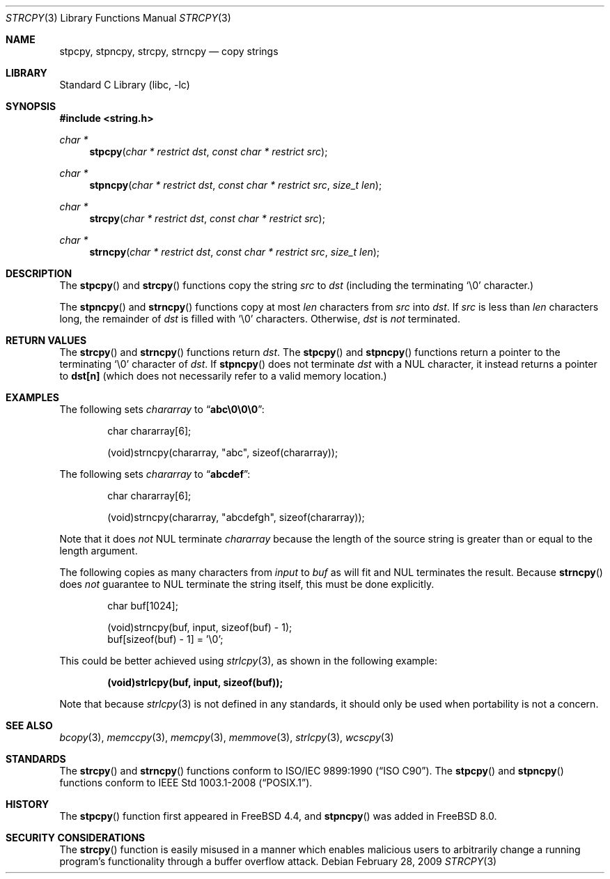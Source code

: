 .\" Copyright (c) 1990, 1991, 1993
.\"	The Regents of the University of California.  All rights reserved.
.\"
.\" This code is derived from software contributed to Berkeley by
.\" Chris Torek and the American National Standards Committee X3,
.\" on Information Processing Systems.
.\"
.\" Redistribution and use in source and binary forms, with or without
.\" modification, are permitted provided that the following conditions
.\" are met:
.\" 1. Redistributions of source code must retain the above copyright
.\"    notice, this list of conditions and the following disclaimer.
.\" 2. Redistributions in binary form must reproduce the above copyright
.\"    notice, this list of conditions and the following disclaimer in the
.\"    documentation and/or other materials provided with the distribution.
.\" 3. Neither the name of the University nor the names of its contributors
.\"    may be used to endorse or promote products derived from this software
.\"    without specific prior written permission.
.\"
.\" THIS SOFTWARE IS PROVIDED BY THE REGENTS AND CONTRIBUTORS ``AS IS'' AND
.\" ANY EXPRESS OR IMPLIED WARRANTIES, INCLUDING, BUT NOT LIMITED TO, THE
.\" IMPLIED WARRANTIES OF MERCHANTABILITY AND FITNESS FOR A PARTICULAR PURPOSE
.\" ARE DISCLAIMED.  IN NO EVENT SHALL THE REGENTS OR CONTRIBUTORS BE LIABLE
.\" FOR ANY DIRECT, INDIRECT, INCIDENTAL, SPECIAL, EXEMPLARY, OR CONSEQUENTIAL
.\" DAMAGES (INCLUDING, BUT NOT LIMITED TO, PROCUREMENT OF SUBSTITUTE GOODS
.\" OR SERVICES; LOSS OF USE, DATA, OR PROFITS; OR BUSINESS INTERRUPTION)
.\" HOWEVER CAUSED AND ON ANY THEORY OF LIABILITY, WHETHER IN CONTRACT, STRICT
.\" LIABILITY, OR TORT (INCLUDING NEGLIGENCE OR OTHERWISE) ARISING IN ANY WAY
.\" OUT OF THE USE OF THIS SOFTWARE, EVEN IF ADVISED OF THE POSSIBILITY OF
.\" SUCH DAMAGE.
.\"
.\"     @(#)strcpy.3	8.1 (Berkeley) 6/4/93
.\" $FreeBSD: release/10.4.0/lib/libc/string/strcpy.3 262965 2014-03-10 00:53:37Z eadler $
.\"
.Dd February 28, 2009
.Dt STRCPY 3
.Os
.Sh NAME
.Nm stpcpy, stpncpy, strcpy , strncpy
.Nd copy strings
.Sh LIBRARY
.Lb libc
.Sh SYNOPSIS
.In string.h
.Ft char *
.Fn stpcpy "char * restrict dst" "const char * restrict src"
.Ft char *
.Fn stpncpy "char * restrict dst" "const char * restrict src" "size_t len"
.Ft char *
.Fn strcpy "char * restrict dst" "const char * restrict src"
.Ft char *
.Fn strncpy "char * restrict dst" "const char * restrict src" "size_t len"
.Sh DESCRIPTION
The
.Fn stpcpy
and
.Fn strcpy
functions
copy the string
.Fa src
to
.Fa dst
(including the terminating
.Ql \e0
character.)
.Pp
The
.Fn stpncpy
and
.Fn strncpy
functions copy at most
.Fa len
characters from
.Fa src
into
.Fa dst .
If
.Fa src
is less than
.Fa len
characters long,
the remainder of
.Fa dst
is filled with
.Ql \e0
characters.
Otherwise,
.Fa dst
is
.Em not
terminated.
.Sh RETURN VALUES
The
.Fn strcpy
and
.Fn strncpy
functions
return
.Fa dst .
The
.Fn stpcpy
and
.Fn stpncpy
functions return a pointer to the terminating
.Ql \e0
character of
.Fa dst .
If
.Fn stpncpy
does not terminate
.Fa dst
with a
.Dv NUL
character, it instead returns a pointer to
.Li dst[n]
(which does not necessarily refer to a valid memory location.)
.Sh EXAMPLES
The following sets
.Va chararray
to
.Dq Li abc\e0\e0\e0 :
.Bd -literal -offset indent
char chararray[6];

(void)strncpy(chararray, "abc", sizeof(chararray));
.Ed
.Pp
The following sets
.Va chararray
to
.Dq Li abcdef :
.Bd -literal -offset indent
char chararray[6];

(void)strncpy(chararray, "abcdefgh", sizeof(chararray));
.Ed
.Pp
Note that it does
.Em not
.Tn NUL
terminate
.Va chararray
because the length of the source string is greater than or equal
to the length argument.
.Pp
The following copies as many characters from
.Va input
to
.Va buf
as will fit and
.Tn NUL
terminates the result.
Because
.Fn strncpy
does
.Em not
guarantee to
.Tn NUL
terminate the string itself, this must be done explicitly.
.Bd -literal -offset indent
char buf[1024];

(void)strncpy(buf, input, sizeof(buf) - 1);
buf[sizeof(buf) - 1] = '\e0';
.Ed
.Pp
This could be better achieved using
.Xr strlcpy 3 ,
as shown in the following example:
.Pp
.Dl "(void)strlcpy(buf, input, sizeof(buf));"
.Pp
Note that because
.Xr strlcpy 3
is not defined in any standards, it should
only be used when portability is not a concern.
.Sh SEE ALSO
.Xr bcopy 3 ,
.Xr memccpy 3 ,
.Xr memcpy 3 ,
.Xr memmove 3 ,
.Xr strlcpy 3 ,
.Xr wcscpy 3
.Sh STANDARDS
The
.Fn strcpy
and
.Fn strncpy
functions
conform to
.St -isoC .
The
.Fn stpcpy
and
.Fn stpncpy
functions conform to
.St -p1003.1-2008 .
.Sh HISTORY
The
.Fn stpcpy
function first appeared in
.Fx 4.4 ,
and
.Fn stpncpy
was added in
.Fx 8.0 .
.Sh SECURITY CONSIDERATIONS
The
.Fn strcpy
function is easily misused in a manner which enables malicious users
to arbitrarily change a running program's functionality through a
buffer overflow attack.
